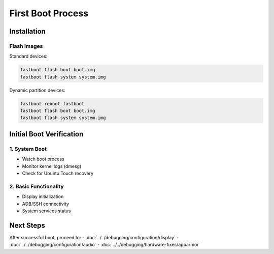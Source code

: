 First Boot Process
==================

Installation
------------

Flash Images
^^^^^^^^^^^^

Standard devices:

.. code-block:: bash

    fastboot flash boot boot.img
    fastboot flash system system.img

Dynamic partition devices:

.. code-block:: bash

    fastboot reboot fastboot
    fastboot flash boot boot.img
    fastboot flash system system.img

Initial Boot Verification
-------------------------

1. System Boot
^^^^^^^^^^^^^^
- Watch boot process
- Monitor kernel logs (dmesg)
- Check for Ubuntu Touch recovery

2. Basic Functionality
^^^^^^^^^^^^^^^^^^^^^^
- Display initialization
- ADB/SSH connectivity
- System services status

Next Steps
----------

After successful boot, proceed to:
- :doc:`../../debugging/configuration/display`
- :doc:`../../debugging/configuration/audio`
- :doc:`../../debugging/hardware-fixes/apparmor`